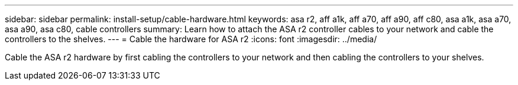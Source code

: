 ---
sidebar: sidebar
permalink: install-setup/cable-hardware.html
keywords: asa r2, aff a1k, aff a70, aff a90, aff c80, asa a1k, asa a70, asa a90, asa c80, cable controllers
summary: Learn how to attach the ASA r2 controller cables to your network and cable the controllers to the shelves. 
---
= Cable the hardware for ASA r2
:icons: font
:imagesdir: ../media/

[.lead]
Cable the ASA r2 hardware by first cabling  the controllers to your network and then cabling  the controllers to your shelves.
